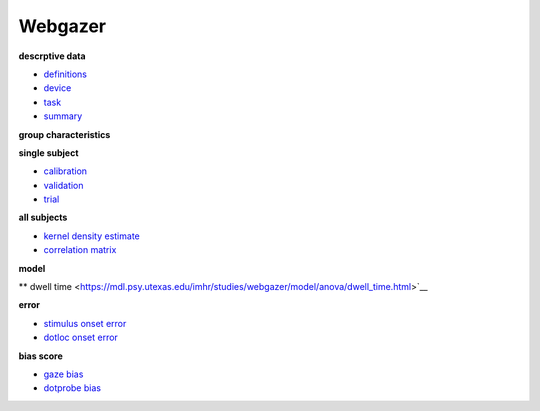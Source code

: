 .. _Webgazer:

.. title: Webgazer

Webgazer
""""""""

.. rst-class:: h3

**descrptive data**

* `definitions <https://mdl.psy.utexas.edu/imhr/studies/webgazer/definitions.html>`__
* `device <https://mdl.psy.utexas.edu/imhr/studies/webgazer/device.html>`__
* `task <https://mdl.psy.utexas.edu/imhr/studies/webgazer/task.html>`__
* `summary <https://mdl.psy.utexas.edu/imhr/studies/webgazer/summary.html>`__

.. rst-class:: h3

**group characteristics**

**single subject**

* `calibration <https://mdl.psy.utexas.edu/imhr/studies/webgazer/cv/shellie_0_3_calibration.html>`__
* `validation <https://mdl.psy.utexas.edu/imhr/studies/webgazer/cv/shellie_0_3_validation.html>`__
* `trial <https://mdl.psy.utexas.edu/imhr/studies/webgazer/trial/31_0_0.html>`__

**all subjects**

* `kernel density estimate <https://mdl.psy.utexas.edu/imhr/studies/webgazer/density.html>`__
* `correlation matrix <https://mdl.psy.utexas.edu/imhr/studies/webgazer/corr_matrix.html>`__ 

.. rst-class:: h3

**model**

.. rst-class:: h4

** dwell time <https://mdl.psy.utexas.edu/imhr/studies/webgazer/model/anova/dwell_time.html>`__

.. rst-class:: h4

**error**

* `stimulus onset error <https://mdl.psy.utexas.edu/imhr/studies/webgazer/model/lmer/diff_stim_error.html>`__
* `dotloc onset error <https://mdl.psy.utexas.edu/imhr/studies/webgazer/model/lmer/diff_dotloc_error.html>`__

.. rst-class:: h4

**bias score**

* `gaze bias <https://mdl.psy.utexas.edu/imhr/studies/webgazer/model/anova/gaze_bias.html>`__
* `dotprobe bias <https://mdl.psy.utexas.edu/imhr/studies/webgazer/model/anova/dp_bias.html>`__

